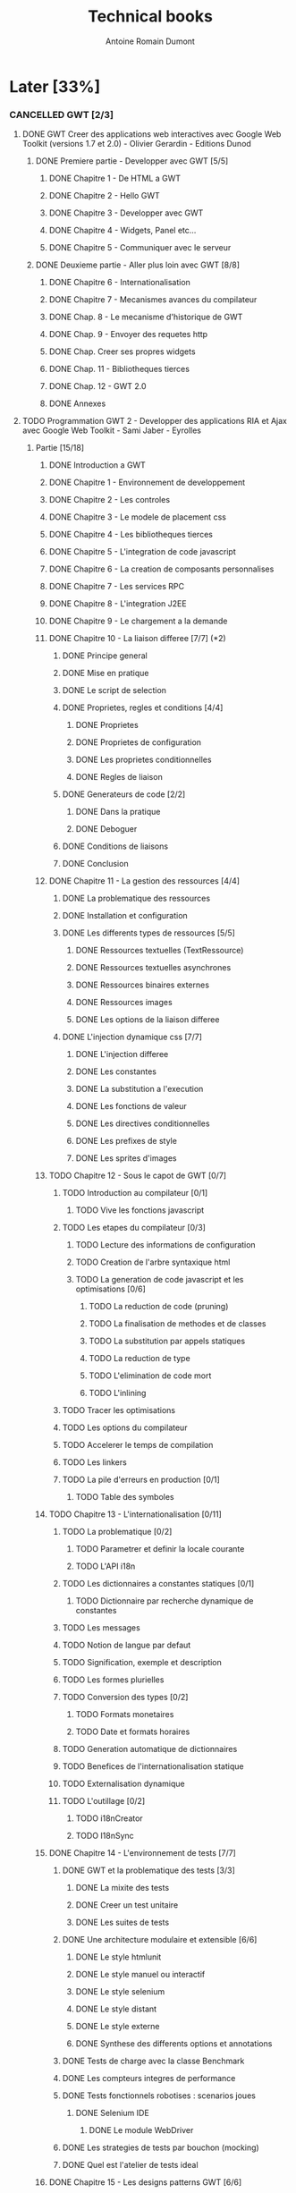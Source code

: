 #+TITLE: Technical books
#+author: Antoine Romain Dumont
#+STARTUP: indent
#+STARTUP: hidestars odd

* Later [33%]
*** CANCELLED GWT [2/3]
CLOSED: [2013-04-13 sam. 10:17]
***** DONE GWT Creer des applications web interactives avec Google Web Toolkit (versions 1.7 et 2.0) - Olivier Gerardin - Editions Dunod
******* DONE Premiere partie - Developper avec GWT [5/5]
********* DONE Chapitre 1 - De HTML a GWT
********* DONE Chapitre 2 - Hello GWT
********* DONE Chapitre 3 - Developper avec GWT
********* DONE Chapitre 4 - Widgets, Panel etc...
********* DONE Chapitre 5 - Communiquer avec le serveur
******* DONE Deuxieme partie - Aller plus loin avec GWT [8/8]
********* DONE Chapitre 6 - Internationalisation
********* DONE Chapitre 7 - Mecanismes avances du compilateur
********* DONE Chap. 8 - Le mecanisme d'historique de GWT
********* DONE Chap. 9 - Envoyer des requetes http
********* DONE Chap. Creer ses propres widgets
********* DONE Chap. 11 - Bibliotheques tierces
********* DONE Chap. 12 - GWT 2.0
********* DONE Annexes
***** TODO Programmation GWT 2 - Developper des applications RIA et Ajax avec Google Web Toolkit - Sami Jaber - Eyrolles
******* Partie [15/18]
********* DONE Introduction a GWT
********* DONE Chapitre 1 - Environnement de developpement
********* DONE Chapitre 2 - Les controles
********* DONE Chapitre 3 - Le modele de placement css
********* DONE Chapitre 4 - Les bibliotheques tierces
********* DONE Chapitre 5 - L'integration de code javascript
********* DONE Chapitre 6 - La creation de composants personnalises
********* DONE Chapitre 7 - Les services RPC
********* DONE Chapitre 8 - L'integration J2EE
********* DONE Chapitre 9 - Le chargement a la demande
********* DONE Chapitre 10 - La liaison differee [7/7] (*2)
*********** DONE Principe general
*********** DONE Mise en pratique
*********** DONE Le script de selection
*********** DONE Proprietes, regles et conditions [4/4]
************* DONE Proprietes
************* DONE Proprietes de configuration
************* DONE Les proprietes conditionnelles
************* DONE Regles de liaison
*********** DONE Generateurs de code [2/2]
************* DONE Dans la pratique
************* DONE Deboguer
*********** DONE Conditions de liaisons
*********** DONE Conclusion
********* DONE Chapitre 11 - La gestion des ressources [4/4]
*********** DONE La problematique des ressources
*********** DONE Installation et configuration
*********** DONE Les differents types de ressources [5/5]
************* DONE Ressources textuelles (TextRessource)
************* DONE Ressources textuelles asynchrones
************* DONE Ressources binaires externes
************* DONE Ressources images
************* DONE Les options de la liaison differee
*********** DONE L'injection dynamique css [7/7]
************* DONE L'injection differee
************* DONE Les constantes
************* DONE La substitution a l'execution
************* DONE Les fonctions de valeur
************* DONE Les directives conditionnelles
************* DONE Les prefixes de style
************* DONE Les sprites d'images
********* TODO Chapitre 12 - Sous le capot de GWT [0/7]
*********** TODO Introduction au compilateur [0/1]
************* TODO Vive les fonctions javascript
*********** TODO Les etapes du compilateur [0/3]
************* TODO Lecture des informations de configuration
************* TODO Creation de l'arbre syntaxique html
************* TODO La generation de code javascript et les optimisations [0/6]
*************** TODO La reduction de code (pruning)
*************** TODO La finalisation de methodes et de classes
*************** TODO La substitution par appels statiques
*************** TODO La reduction de type
*************** TODO L'elimination de code mort
*************** TODO L'inlining
*********** TODO Tracer les optimisations
*********** TODO Les options du compilateur
*********** TODO Accelerer le temps de compilation
*********** TODO Les linkers
*********** TODO La pile d'erreurs en production [0/1]
************* TODO Table des symboles
********* TODO Chapitre 13 - L'internationalisation [0/11]
*********** TODO La problematique [0/2]
************* TODO Parametrer et definir la locale courante
************* TODO L'API i18n
*********** TODO Les dictionnaires a constantes statiques [0/1]
************* TODO Dictionnaire par recherche dynamique de constantes
*********** TODO Les messages
*********** TODO Notion de langue par defaut
*********** TODO Signification, exemple et description
*********** TODO Les formes plurielles
*********** TODO Conversion des types [0/2]
************* TODO Formats monetaires
************* TODO Date et formats horaires
*********** TODO Generation automatique de dictionnaires
*********** TODO Benefices de l'internationalisation statique
*********** TODO Externalisation dynamique
*********** TODO L'outillage [0/2]
************* TODO i18nCreator
************* TODO I18nSync
********* DONE Chapitre 14 - L'environnement de tests [7/7]
*********** DONE GWT et la problematique des tests [3/3]
************* DONE La mixite des tests
************* DONE Creer un test unitaire
************* DONE Les suites de tests
*********** DONE Une architecture modulaire et extensible [6/6]
************* DONE Le style htmlunit
************* DONE Le style manuel ou interactif
************* DONE Le style selenium
************* DONE Le style distant
************* DONE Le style externe
************* DONE Synthese des differents options et annotations
*********** DONE Tests de charge avec la classe Benchmark
*********** DONE Les compteurs integres de performance
*********** DONE Tests fonctionnels robotises : scenarios joues
************* DONE Selenium IDE
*************** DONE Le module WebDriver
*********** DONE Les strategies de tests par bouchon (mocking)
*********** DONE Quel est l'atelier de tests ideal
********* DONE Chapitre 15 - Les designs patterns GWT [6/6]
*********** DONE Gestion de la session
*********** DONE Gestion de l'historique
*********** DONE Les traitements longs [4/4]
************* DONE class Timer
************* DONE class DeferredCommand
************* DONE class IncrementalCommand
************* DONE class Scheduler
*********** DONE Separer presentation et traitement [4/4]
************* DONE pattern command
************* DONE MVC
************* DONE MVP
************* DONE Pattern Action oriente MVP
*********** DONE Les failles de securite [4/4]
************* DONE Injection sql
************* DONE Cross-site scripting (xss)
************* DONE Cross-site Request Forgery (CSRF)
************* DONE les autres attaques
*********** DONE L'authentification [2/3]
************* DONE Authentification Basic et Digest
************* DONE Authentification par formulaire
************* TODO Les limites de la session HTTP par cookies
********* TODO Chapitre 16 - La creation d'interfaces avec UIBinder [0/8]
*********** TODO Presentation
*********** TODO Styles et ressources [0/2]
************* TODO Incorporation d'images
************* TODO Integration des ressources de types de donnees
*********** TODO Gestionnaire d'evenements
*********** TODO Integration d'un flux html standard
*********** TODO Internationalisation [0/2]
************* TODO Les emplacements [0/1]
*************** TODO Cas des balises imbriques
************* TODO Traduire les attributs
*********** TODO Liaison avec des beans externes
*********** TODO Modeles composites et constructeurs
*********** TODO Parseurs personnalises
********* DONE Chapitre 17 - Le plugin Eclipse pour GWT [6/6]
*********** DONE Le cas AppEngine
*********** DONE Le plug-in GWT
*********** DONE Creation d'un projet GWT
*********** DONE Les assistants de creation [5/5]
************* DONE Creation d'un point d'entree
************* DONE Creation d'un nouveau module
************* DONE Creation d'une page html hote
************* DONE Creation d'un squelette ClientBundle
************* DONE Creation d'un squelette UIBinder
*********** DONE Aide a la saisie de code JSNI
*********** DONE Assistants RPC
***** DONE [[http://www.google.com/events/io/2009/sessions/GoogleWebToolkitBestPractices.html][Google Web Toolkit Architecture: Best Practices For Architecting Your GWT App]]
*** CANCELLED Gin
CLOSED: [2013-04-13 sam. 10:17]
***** TODO [[http://code.google.com/p/google-gin/wiki/GinTutorial][tutorial Gin]]
*** CANCELLED Effective java - second edition
CLOSED: [2013-04-13 sam. 10:18]
*** DELEGATED Guice
CLOSED: [2013-04-13 sam. 10:18]
*** PENDING TDD&ATDD for java: http://www.amazon.com/Test-Driven-Acceptance-Java-Developers/dp/1932394850/ref=sr_1_1?ie=UTF8&qid=1318576734&sr=8-1
*** TODO Growing on system through test: http://www.amazon.com/Growing-Object-Oriented-Software-Guided-Tests/dp/0321503627/ref=sr_1_1?ie=UTF8&qid=1318578148&sr=8-1
*** TODO Domain driven design
*** TODO xUnit Test Patterns - Refactoring test code
*** TODO Domain-Driven Design: Tackling Complexity in the Heart of Software
*** TODO Enterprise integration patterns
*** TODO Hadoop, the definitive guide
*** TODO How to solve it - Polya

* Now [16%]
*** PENDING Lisp [%]
***** PENDING The land of lisp
*** TODO Emacs [3/4]
***** DONE http://www.youtube.com/watch?v=rGVVnDxwJYE&feature=related
CLOSED: [2011-10-29 sam. 12:48]
***** DONE Make a script to deploy it with starter kit.
CLOSED: [2011-10-29 sam. 12:49]
***** DONE A guided tour of emacs - http://www.gnu.org/software/emacs/tour/
CLOSED: [2011-11-20 dim. 22:40]
***** TODO gnu-emacs-manual.pdf
*** DONE Clojure [4/4]
CLOSED: [2013-04-13 sam. 10:16]
***** DONE practical clojure
***** DONE The joy of clojure
CLOSED: [2013-04-13 sam. 10:15]
***** DONE Clojure in action
CLOSED: [2013-04-13 sam. 10:16]
***** DONE Clojure programming
CLOSED: [2013-04-13 sam. 10:15]
*** TODO clojurescript [0%]
***** clojurescript up and running
*** TODO Compiler [%]
***** TODO Compilers - Principles, Techniques and Tools
*** IN-PROGRESS Haskell [0%]
***** IN-PROGRESS Programming in haskell
